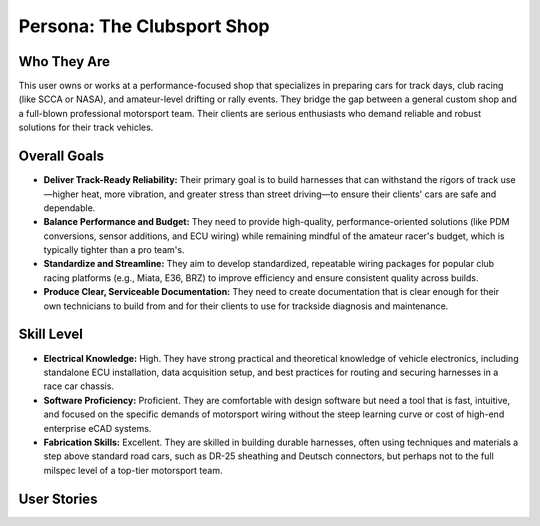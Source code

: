 ########################
Persona: The Clubsport Shop
########################

Who They Are
============
This user owns or works at a performance-focused shop that specializes in preparing cars for track days, club racing (like SCCA or NASA), and amateur-level drifting or rally events. They bridge the gap between a general custom shop and a full-blown professional motorsport team. Their clients are serious enthusiasts who demand reliable and robust solutions for their track vehicles.

Overall Goals
=============
*   **Deliver Track-Ready Reliability:** Their primary goal is to build harnesses that can withstand the rigors of track use—higher heat, more vibration, and greater stress than street driving—to ensure their clients' cars are safe and dependable.
*   **Balance Performance and Budget:** They need to provide high-quality, performance-oriented solutions (like PDM conversions, sensor additions, and ECU wiring) while remaining mindful of the amateur racer's budget, which is typically tighter than a pro team's.
*   **Standardize and Streamline:** They aim to develop standardized, repeatable wiring packages for popular club racing platforms (e.g., Miata, E36, BRZ) to improve efficiency and ensure consistent quality across builds.
*   **Produce Clear, Serviceable Documentation:** They need to create documentation that is clear enough for their own technicians to build from and for their clients to use for trackside diagnosis and maintenance.

Skill Level
===========
*   **Electrical Knowledge:** High. They have strong practical and theoretical knowledge of vehicle electronics, including standalone ECU installation, data acquisition setup, and best practices for routing and securing harnesses in a race car chassis.
*   **Software Proficiency:** Proficient. They are comfortable with design software but need a tool that is fast, intuitive, and focused on the specific demands of motorsport wiring without the steep learning curve or cost of high-end enterprise eCAD systems.
*   **Fabrication Skills:** Excellent. They are skilled in building durable harnesses, often using techniques and materials a step above standard road cars, such as DR-25 sheathing and Deutsch connectors, but perhaps not to the full milspec level of a top-tier motorsport team.

User Stories
============

.. story:: As a clubsport shop owner, I want to define specific wire specifications (type, gauge, color) for different systems (e.g., power, ground, signal, data), so that I can ensure we are using the correct wire for every application.
   :id: STORY-CS-001

.. story:: As a clubsport shop owner, I want to generate a pinout chart for each connector, so that my technicians can quickly and accurately terminate wires.
   :id: STORY-CS-002

.. story:: As a clubsport shop owner, I want to integrate Power Distribution Modules (PDMs) into my designs, so that I can program and manage modern, fuse-less power systems for track cars.
   :id: STORY-CS-003
